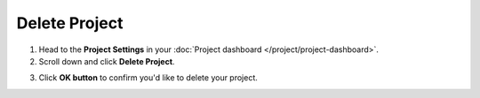 Delete Project
==============

1. Head to the **Project Settings** in your :doc:`Project dashboard </project/project-dashboard>`.

2. Scroll down and click **Delete Project**.

.. image:: /project/delete/delete-project.png
   :alt: Delete project
   :align: center

3. Click **OK button** to confirm you'd like to delete your project.
